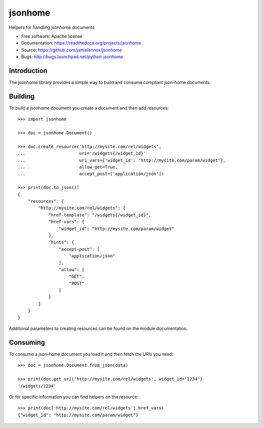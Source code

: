 ===============================
jsonhome
===============================

Helpers for handling jsonhome documents

* Free software: Apache license
* Documentation: https://readthedocs.org/projects/jsonhome
* Source: https://github.com/jamielennox/jsonhome
* Bugs: http://bugs.launchpad.net/python-jsonhome

Introduction
------------

The jsonhome library provides a simple way to build and consume compliant json-home documents.

Building
--------

To build a jsonhome document you create a document and then add resources::

    >>> import jsonhome

    >>> doc = jsonhome.Document()

    >>> doc.create_resource('http://mysite.com/rel/widgets',
    ...                     uri='/widgets{/widget_id}'
    ...                     uri_vars={'widget_id': 'http://mysite.com/param/widget'},
    ...                     allow_get=True,
    ...                     accept_post=['application/json'])

    >>> print(doc.to_json())
    {
        "resources": {
            "http://mysite.com/rel/widgets": {
                "href-template": "/widgets{/widget_id}",
                "href-vars": {
                    "widget_id": "http://mysite.com/param/widget"
                },
                "hints": {
                    "accept-post": [
                        "application/json"
                    ],
                    "allow": [
                        "GET",
                        "POST"
                    ]
                }
            }
        }
    }

Additional parameters to creating resources can be found on the module documentation.

Consuming
---------

To consume a json-home document you load it and then fetch the URIs you need::

    >>> doc = jsonhome.Document.from_json(data)

    >>> print(doc.get_uri('http://mysite.com/rel/widgets', widget_id='1234')
    '/widgets/1234'

Or for specific information you can find helpers on the resource::

    >>> print(doc['http://mysite.com/rel/widgets'].href_vars)
    {"widget_id": "http://mysite.com/param/widget"}
